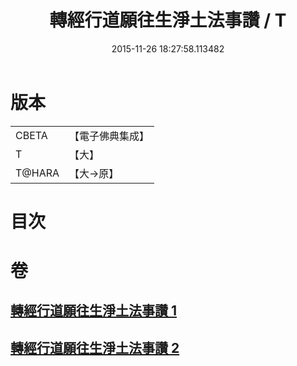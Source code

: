 #+TITLE: 轉經行道願往生淨土法事讚 / T
#+DATE: 2015-11-26 18:27:58.113482
* 版本
 |     CBETA|【電子佛典集成】|
 |         T|【大】     |
 |    T@HARA|【大→原】   |

* 目次
* 卷
** [[file:KR6p0074_001.txt][轉經行道願往生淨土法事讚 1]]
** [[file:KR6p0074_002.txt][轉經行道願往生淨土法事讚 2]]
